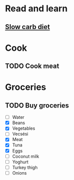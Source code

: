 
* Read and learn
** [[http://confidenceandpower.hu/2018/02/03/slow-carb-oldschool-dieta/][Slow carb diet]]
* Cook
** TODO Cook meat
   SCHEDULED: <2019-12-09 Mon>
* Groceries
** TODO Buy groceries
   SCHEDULED: <2019-12-09 Mon>
   - [ ] Water
   - [X] Beans
   - [X] Vegetables
   - [ ] Vecsési
   - [X] Meat
   - [X] Tuna
   - [X] Eggs
   - [ ] Coconut milk
   - [ ] Yoghurt
   - [ ] Turkey thigh
   - [ ] Onions
